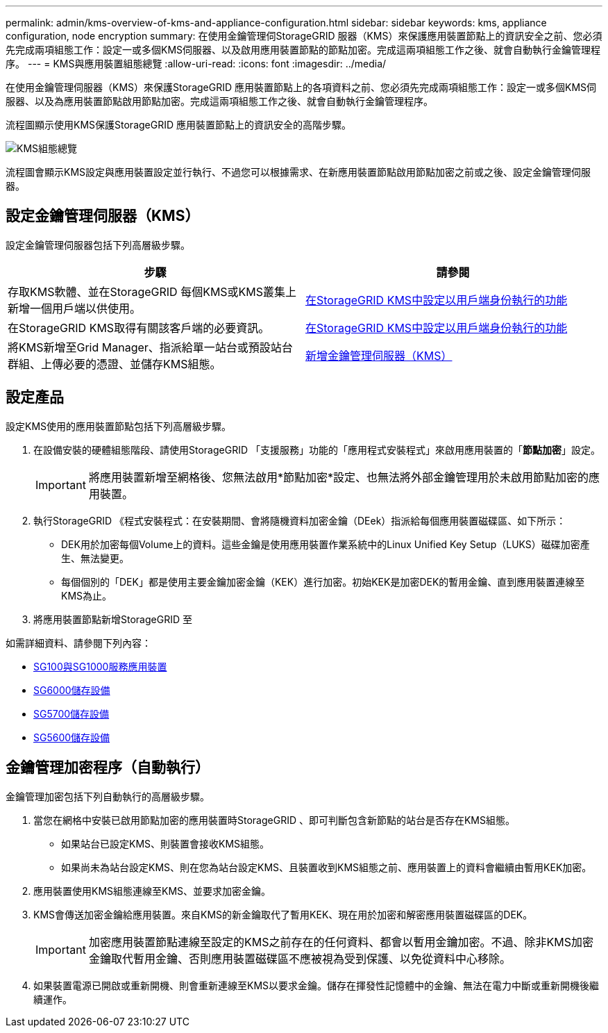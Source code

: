---
permalink: admin/kms-overview-of-kms-and-appliance-configuration.html 
sidebar: sidebar 
keywords: kms, appliance configuration, node encryption 
summary: 在使用金鑰管理伺StorageGRID 服器（KMS）來保護應用裝置節點上的資訊安全之前、您必須先完成兩項組態工作：設定一或多個KMS伺服器、以及啟用應用裝置節點的節點加密。完成這兩項組態工作之後、就會自動執行金鑰管理程序。 
---
= KMS與應用裝置組態總覽
:allow-uri-read: 
:icons: font
:imagesdir: ../media/


[role="lead"]
在使用金鑰管理伺服器（KMS）來保護StorageGRID 應用裝置節點上的各項資料之前、您必須先完成兩項組態工作：設定一或多個KMS伺服器、以及為應用裝置節點啟用節點加密。完成這兩項組態工作之後、就會自動執行金鑰管理程序。

流程圖顯示使用KMS保護StorageGRID 應用裝置節點上的資訊安全的高階步驟。

image::../media/kms_configuration_overview.png[KMS組態總覽]

流程圖會顯示KMS設定與應用裝置設定並行執行、不過您可以根據需求、在新應用裝置節點啟用節點加密之前或之後、設定金鑰管理伺服器。



== 設定金鑰管理伺服器（KMS）

設定金鑰管理伺服器包括下列高層級步驟。

[cols="1a,1a"]
|===
| 步驟 | 請參閱 


 a| 
存取KMS軟體、並在StorageGRID 每個KMS或KMS叢集上新增一個用戶端以供使用。
 a| 
xref:kms-configuring-storagegrid-as-client.adoc[在StorageGRID KMS中設定以用戶端身份執行的功能]



 a| 
在StorageGRID KMS取得有關該客戶端的必要資訊。
 a| 
xref:kms-configuring-storagegrid-as-client.adoc[在StorageGRID KMS中設定以用戶端身份執行的功能]



 a| 
將KMS新增至Grid Manager、指派給單一站台或預設站台群組、上傳必要的憑證、並儲存KMS組態。
 a| 
xref:kms-adding.adoc[新增金鑰管理伺服器（KMS）]

|===


== 設定產品

設定KMS使用的應用裝置節點包括下列高層級步驟。

. 在設備安裝的硬體組態階段、請使用StorageGRID 「支援服務」功能的「應用程式安裝程式」來啟用應用裝置的「*節點加密*」設定。
+

IMPORTANT: 將應用裝置新增至網格後、您無法啟用*節點加密*設定、也無法將外部金鑰管理用於未啟用節點加密的應用裝置。

. 執行StorageGRID 《程式安裝程式：在安裝期間、會將隨機資料加密金鑰（DEek）指派給每個應用裝置磁碟區、如下所示：
+
** DEK用於加密每個Volume上的資料。這些金鑰是使用應用裝置作業系統中的Linux Unified Key Setup（LUKS）磁碟加密產生、無法變更。
** 每個個別的「DEK」都是使用主要金鑰加密金鑰（KEK）進行加密。初始KEK是加密DEK的暫用金鑰、直到應用裝置連線至KMS為止。


. 將應用裝置節點新增StorageGRID 至


如需詳細資料、請參閱下列內容：

* xref:../sg100-1000/index.adoc[SG100與SG1000服務應用裝置]
* xref:../sg6000/index.adoc[SG6000儲存設備]
* xref:../sg5700/index.adoc[SG5700儲存設備]
* xref:../sg5600/index.adoc[SG5600儲存設備]




== 金鑰管理加密程序（自動執行）

金鑰管理加密包括下列自動執行的高層級步驟。

. 當您在網格中安裝已啟用節點加密的應用裝置時StorageGRID 、即可判斷包含新節點的站台是否存在KMS組態。
+
** 如果站台已設定KMS、則裝置會接收KMS組態。
** 如果尚未為站台設定KMS、則在您為站台設定KMS、且裝置收到KMS組態之前、應用裝置上的資料會繼續由暫用KEK加密。


. 應用裝置使用KMS組態連線至KMS、並要求加密金鑰。
. KMS會傳送加密金鑰給應用裝置。來自KMS的新金鑰取代了暫用KEK、現在用於加密和解密應用裝置磁碟區的DEK。
+

IMPORTANT: 加密應用裝置節點連線至設定的KMS之前存在的任何資料、都會以暫用金鑰加密。不過、除非KMS加密金鑰取代暫用金鑰、否則應用裝置磁碟區不應被視為受到保護、以免從資料中心移除。

. 如果裝置電源已開啟或重新開機、則會重新連線至KMS以要求金鑰。儲存在揮發性記憶體中的金鑰、無法在電力中斷或重新開機後繼續運作。

